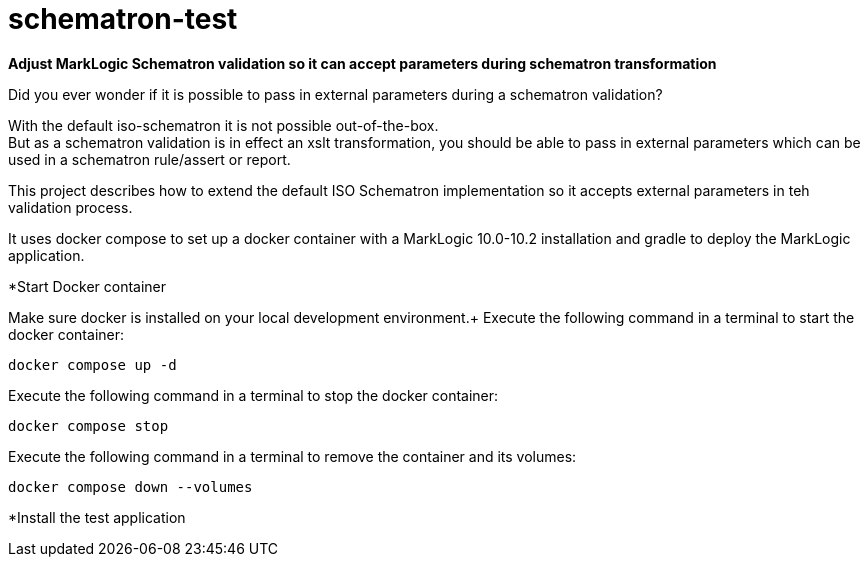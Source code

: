 = schematron-test
:source-highlighter: rouge
:source-language: xslt
:icons: font

*Adjust MarkLogic Schematron validation so it can accept parameters during schematron transformation*

Did you ever wonder if it is possible to pass in external parameters during a schematron validation?

With the default iso-schematron it is not possible out-of-the-box. +
But as a schematron validation is in effect an xslt transformation, you should be able to pass in external parameters which can be used in a schematron rule/assert or report.

This project describes how to extend the default ISO Schematron implementation so it accepts external parameters in teh validation process.

It uses docker compose to set up a docker container with a MarkLogic 10.0-10.2 installation and gradle to deploy the MarkLogic application.

*Start Docker container

Make sure docker is installed on your local development environment.+
Execute the following command in a terminal to start the docker container:

```
docker compose up -d
```

Execute the following command in a terminal to stop the docker container:
```
docker compose stop
```

Execute the following command in a terminal to remove the container and its volumes:
```
docker compose down --volumes
```

*Install the test application

